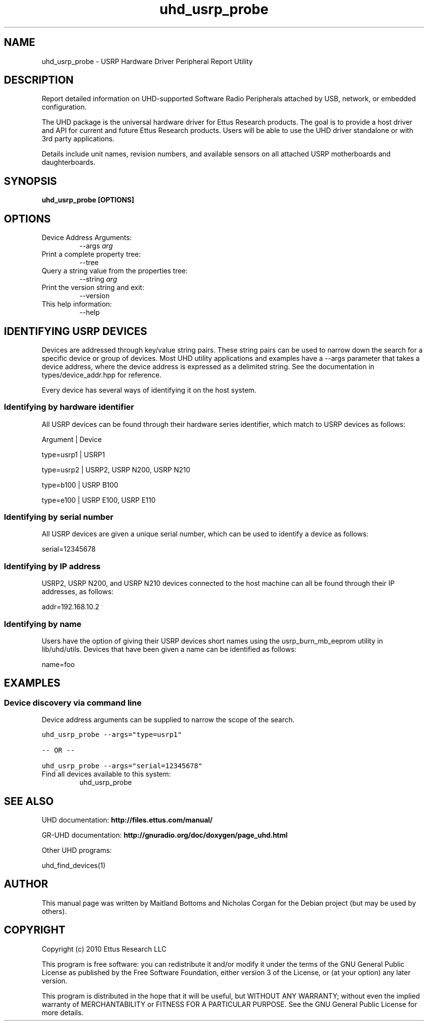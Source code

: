 .TH "uhd_usrp_probe" 1 "3.7.0" UHD "User Commands"
.SH NAME
uhd_usrp_probe \- USRP Hardware Driver Peripheral Report Utility
.SH DESCRIPTION
Report detailed information on UHD-supported Software Radio Peripherals
attached by USB, network, or embedded configuration.
.LP
The UHD package is the universal hardware driver for Ettus Research products. The goal
is to provide a host driver and API for current and future Ettus Research products.
Users will be able to use the UHD driver standalone or with 3rd party applications.
.LP
Details include unit names, revision numbers, and available sensors on all attached
USRP motherboards and daughterboards.
.SH SYNOPSIS
.B  uhd_usrp_probe [OPTIONS]
.SH OPTIONS
.IP "Device Address Arguments:"
--args \fIarg\fR
.IP "Print a complete property tree:"
--tree
.IP "Query a string value from the properties tree:"
--string \fIarg\fR
.IP "Print the version string and exit:"
--version
.IP "This help information:"
--help
.SH IDENTIFYING USRP DEVICES
.sp
Devices are addressed through key/value string pairs.
These string pairs can be used to narrow down the search for a specific device or group of devices.
Most UHD utility applications and examples have a \-\-args parameter that takes a device address,
where the device address is expressed as a delimited string.
See the documentation in types/device_addr.hpp for reference.

Every device has several ways of identifying it on the host system.
.SS Identifying by hardware identifier
.sp

All USRP devices can be found through their hardware series identifier, which match to USRP
devices as follows:

Argument    |  Device

type=usrp1  |  USRP1

type=usrp2  |  USRP2, USRP N200, USRP N210

type=b100   |  USRP B100

type=e100   |  USRP E100, USRP E110

.SS Identifying by serial number

All USRP devices are given a unique serial number, which can be used to identify a device as follows:

serial=12345678

.SS Identifying by IP address

USRP2, USRP N200, and USRP N210 devices connected to the host machine can all be found through their
IP addresses, as follows:

addr=192.168.10.2

.SS Identifying by name

Users have the option of giving their USRP devices short names using the usrp_burn_mb_eeprom utility
in lib/uhd/utils. Devices that have been given a name can be identified as follows:

name=foo

.fi
.fi
.SH EXAMPLES
.SS Device discovery via command line
.sp
Device address arguments can be supplied to narrow the scope of the search.
.sp
.nf
.ft C
uhd_usrp_probe \-\-args="type=usrp1"

\-\- OR \-\-

uhd_usrp_probe \-\-args="serial=12345678"
.ft P
.fi
.IP "Find all devices available to this system:"
uhd_usrp_probe
.SH SEE ALSO
UHD documentation:
.B http://files.ettus.com/manual/
.LP
GR-UHD documentation:
.B http://gnuradio.org/doc/doxygen/page_uhd.html
.LP
Other UHD programs:
.sp
uhd_find_devices(1)
.SH AUTHOR
This manual page was written by Maitland Bottoms and Nicholas Corgan
for the Debian project (but may be used by others).
.SH COPYRIGHT
Copyright (c) 2010 Ettus Research LLC
.LP
This program is free software: you can redistribute it and/or modify
it under the terms of the GNU General Public License as published by
the Free Software Foundation, either version 3 of the License, or
(at your option) any later version.
.LP
This program is distributed in the hope that it will be useful,
but WITHOUT ANY WARRANTY; without even the implied warranty of
MERCHANTABILITY or FITNESS FOR A PARTICULAR PURPOSE.  See the
GNU General Public License for more details.
